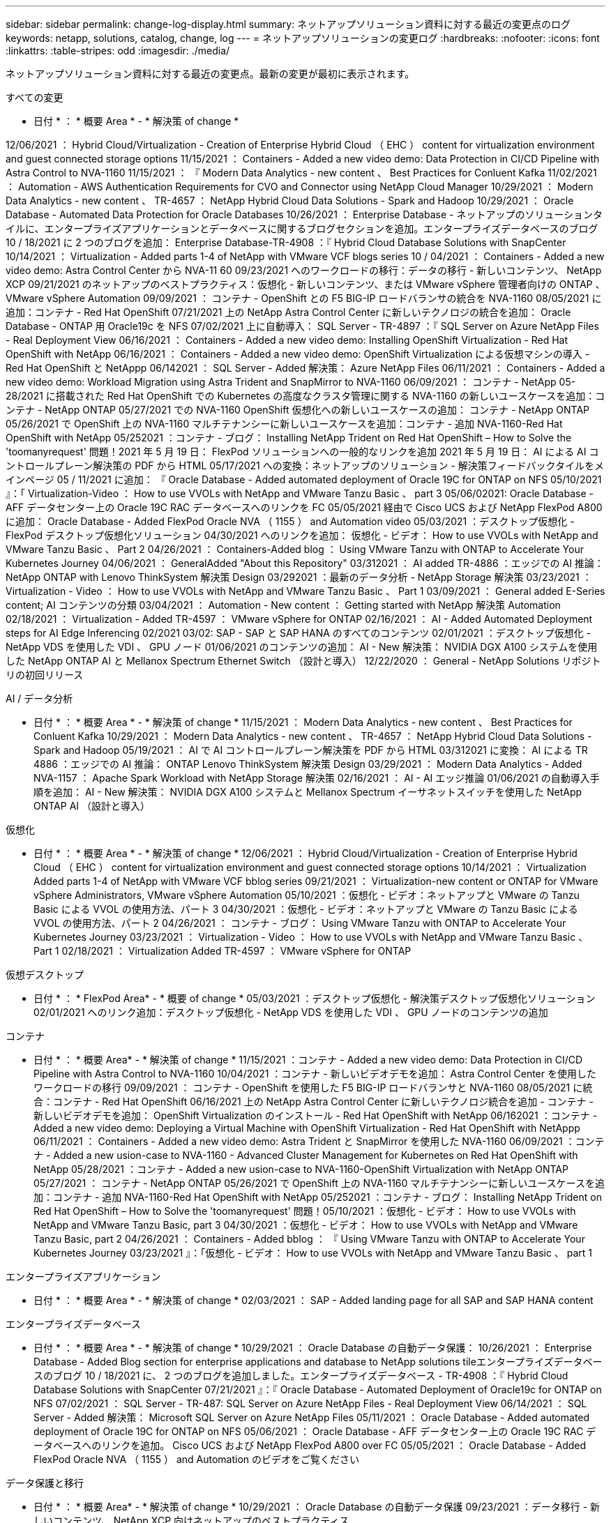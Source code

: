 ---
sidebar: sidebar 
permalink: change-log-display.html 
summary: ネットアップソリューション資料に対する最近の変更点のログ 
keywords: netapp, solutions, catalog, change, log 
---
= ネットアップソリューションの変更ログ
:hardbreaks:
:nofooter: 
:icons: font
:linkattrs: 
:table-stripes: odd
:imagesdir: ./media/


[role="lead"]
ネットアップソリューション資料に対する最近の変更点。最新の変更が最初に表示されます。

[role="tabbed-block"]
====
.すべての変更
--
* 日付 * ： * 概要 Area * - * 解決策 of change *

12/06/2021 ： Hybrid Cloud/Virtualization - Creation of Enterprise Hybrid Cloud （ EHC ） content for virtualization environment and guest connected storage options 11/15/2021 ： Containers - Added a new video demo: Data Protection in CI/CD Pipeline with Astra Control to NVA-1160 11/15/2021 ： 『 Modern Data Analytics - new content 、 Best Practices for Conluent Kafka 11/02/2021 ： Automation - AWS Authentication Requirements for CVO and Connector using NetApp Cloud Manager 10/29/2021 ： Modern Data Analytics - new content 、 TR-4657 ： NetApp Hybrid Cloud Data Solutions - Spark and Hadoop 10/29/2021 ： Oracle Database - Automated Data Protection for Oracle Databases 10/26/2021 ： Enterprise Database - ネットアップのソリューションタイルに、エンタープライズアプリケーションとデータベースに関するブログセクションを追加。エンタープライズデータベースのブログ 10 / 18/2021 に 2 つのブログを追加： Enterprise Database-TR-4908 ：『 Hybrid Cloud Database Solutions with SnapCenter 10/14/2021 ： Virtualization - Added parts 1-4 of NetApp with VMware VCF blogs series 10 / 04/2021 ： Containers - Added a new video demo: Astra Control Center から NVA-11 60 09/23/2021 へのワークロードの移行：データの移行 - 新しいコンテンツ、 NetApp XCP 09/21/2021 のネットアップのベストプラクティス：仮想化 - 新しいコンテンツ、または VMware vSphere 管理者向けの ONTAP 、 VMware vSphere Automation 09/09/2021 ： コンテナ - OpenShift との F5 BIG-IP ロードバランサの統合を NVA-1160 08/05/2021 に追加：コンテナ - Red Hat OpenShift 07/21/2021 上の NetApp Astra Control Center に新しいテクノロジの統合を追加： Oracle Database - ONTAP 用 Oracle19c を NFS 07/02/2021 上に自動導入： SQL Server - TR-4897 ：『 SQL Server on Azure NetApp Files - Real Deployment View 06/16/2021 ： Containers - Added a new video demo: Installing OpenShift Virtualization - Red Hat OpenShift with NetApp 06/16/2021 ： Containers - Added a new video demo: OpenShift Virtualization による仮想マシンの導入 - Red Hat OpenShift と NetAppp 06/142021 ： SQL Server - Added 解決策： Azure NetApp Files 06/11/2021 ： Containers - Added a new video demo: Workload Migration using Astra Trident and SnapMirror to NVA-1160 06/09/2021 ： コンテナ - NetApp 05-28/2021 に搭載された Red Hat OpenShift での Kubernetes の高度なクラスタ管理に関する NVA-1160 の新しいユースケースを追加：コンテナ - NetApp ONTAP 05/27/2021 での NVA-1160 OpenShift 仮想化への新しいユースケースの追加： コンテナ - NetApp ONTAP 05/26/2021 で OpenShift 上の NVA-1160 マルチテナンシーに新しいユースケースを追加：コンテナ - 追加 NVA-1160-Red Hat OpenShift with NetApp 05/252021 ：コンテナ - ブログ： Installing NetApp Trident on Red Hat OpenShift – How to Solve the 'toomanyrequest' 問題！2021 年 5 月 19 日： FlexPod ソリューションへの一般的なリンクを追加 2021 年 5 月 19 日： AI による AI コントロールプレーン解決策の PDF から HTML 05/17/2021 への変換：ネットアップのソリューション - 解決策フィードバックタイルをメインページ 05 / 11/2021 に追加： 『 Oracle Database - Added automated deployment of Oracle 19C for ONTAP on NFS 05/10/2021 』：「 Virtualization-Video ： How to use VVOLs with NetApp and VMware Tanzu Basic 、 part 3 05/06/02021: Oracle Database - AFF データセンター上の Oracle 19C RAC データベースへのリンクを FC 05/05/2021 経由で Cisco UCS および NetApp FlexPod A800 に追加： Oracle Database - Added FlexPod Oracle NVA （ 1155 ） and Automation video 05/03/2021 ：デスクトップ仮想化 - FlexPod デスクトップ仮想化ソリューション 04/30/2021 へのリンクを追加： 仮想化 - ビデオ： How to use VVOLs with NetApp and VMware Tanzu Basic 、 Part 2 04/26/2021 ： Containers-Added blog ： Using VMware Tanzu with ONTAP to Accelerate Your Kubernetes Journey 04/06/2021 ： GeneralAdded "About this Repository" 03/312021 ： AI added TR-4886 ：エッジでの AI 推論： NetApp ONTAP with Lenovo ThinkSystem 解決策 Design 03/292021 ：最新のデータ分析 - NetApp Storage 解決策 03/23/2021 ： Virtualization - Video ： How to use VVOLs with NetApp and VMware Tanzu Basic 、 Part 1 03/09/2021 ： General added E-Series content; AI コンテンツの分類 03/04/2021 ： Automation - New content ： Getting started with NetApp 解決策 Automation 02/18/2021 ： Virtualization - Added TR-4597 ： VMware vSphere for ONTAP 02/16/2021 ： AI - Added Automated Deployment steps for AI Edge Inferencing 02/2021 03/02: SAP - SAP と SAP HANA のすべてのコンテンツ 02/01/2021 ：デスクトップ仮想化 - NetApp VDS を使用した VDI 、 GPU ノード 01/06/2021 のコンテンツの追加： AI - New 解決策： NVIDIA DGX A100 システムを使用した NetApp ONTAP AI と Mellanox Spectrum Ethernet Switch （設計と導入） 12/22/2020 ： General - NetApp Solutions リポジトリの初回リリース

--
.AI / データ分析
--
* 日付 * ： * 概要 Area * - * 解決策 of change * 11/15/2021 ： Modern Data Analytics - new content 、 Best Practices for Conluent Kafka 10/29/2021 ： Modern Data Analytics - new content 、 TR-4657 ： NetApp Hybrid Cloud Data Solutions - Spark and Hadoop 05/19/2021 ： AI で AI コントロールプレーン解決策を PDF から HTML 03/312021 に変換： AI による TR 4886 ：エッジでの AI 推論： ONTAP Lenovo ThinkSystem 解決策 Design 03/29/2021 ： Modern Data Analytics - Added NVA-1157 ： Apache Spark Workload with NetApp Storage 解決策 02/16/2021 ： AI - AI エッジ推論 01/06/2021 の自動導入手順を追加： AI - New 解決策： NVIDIA DGX A100 システムと Mellanox Spectrum イーサネットスイッチを使用した NetApp ONTAP AI （設計と導入）

--
.仮想化
--
* 日付 * ： * 概要 Area * - * 解決策 of change * 12/06/2021 ： Hybrid Cloud/Virtualization - Creation of Enterprise Hybrid Cloud （ EHC ） content for virtualization environment and guest connected storage options 10/14/2021 ： Virtualization Added parts 1-4 of NetApp with VMware VCF bblog series 09/21/2021 ： Virtualization-new content or ONTAP for VMware vSphere Administrators, VMware vSphere Automation 05/10/2021 ：仮想化 - ビデオ：ネットアップと VMware の Tanzu Basic による VVOL の使用方法、パート 3 04/30/2021 ：仮想化 - ビデオ：ネットアップと VMware の Tanzu Basic による VVOL の使用方法、パート 2 04/26/2021 ： コンテナ - ブログ： Using VMware Tanzu with ONTAP to Accelerate Your Kubernetes Journey 03/23/2021 ： Virtualization - Video ： How to use VVOLs with NetApp and VMware Tanzu Basic 、 Part 1 02/18/2021 ： Virtualization Added TR-4597 ： VMware vSphere for ONTAP

--
.仮想デスクトップ
--
* 日付 * ： * FlexPod Area* - * 概要 of change * 05/03/2021 ：デスクトップ仮想化 - 解決策デスクトップ仮想化ソリューション 02/01/2021 へのリンク追加：デスクトップ仮想化 - NetApp VDS を使用した VDI 、 GPU ノードのコンテンツの追加

--
.コンテナ
--
* 日付 * ： * 概要 Area* - * 解決策 of change * 11/15/2021 ：コンテナ - Added a new video demo: Data Protection in CI/CD Pipeline with Astra Control to NVA-1160 10/04/2021 ：コンテナ - 新しいビデオデモを追加： Astra Control Center を使用したワークロードの移行 09/09/2021 ： コンテナ - OpenShift を使用した F5 BIG-IP ロードバランサと NVA-1160 08/05/2021 に統合：コンテナ - Red Hat OpenShift 06/16/2021 上の NetApp Astra Control Center に新しいテクノロジ統合を追加 - コンテナ - 新しいビデオデモを追加： OpenShift Virtualization のインストール - Red Hat OpenShift with NetApp 06/162021 ：コンテナ - Added a new video demo: Deploying a Virtual Machine with OpenShift Virtualization - Red Hat OpenShift with NetAppp 06/11/2021 ： Containers - Added a new video demo: Astra Trident と SnapMirror を使用した NVA-1160 06/09/2021 ：コンテナ - Added a new usion-case to NVA-1160 - Advanced Cluster Management for Kubernetes on Red Hat OpenShift with NetApp 05/28/2021 ：コンテナ - Added a new usion-case to NVA-1160-OpenShift Virtualization with NetApp ONTAP 05/27/2021 ： コンテナ - NetApp ONTAP 05/26/2021 で OpenShift 上の NVA-1160 マルチテナンシーに新しいユースケースを追加：コンテナ - 追加 NVA-1160-Red Hat OpenShift with NetApp 05/252021 ：コンテナ - ブログ： Installing NetApp Trident on Red Hat OpenShift – How to Solve the 'toomanyrequest' 問題！05/10/2021 ：仮想化 - ビデオ： How to use VVOLs with NetApp and VMware Tanzu Basic, part 3 04/30/2021 ：仮想化 - ビデオ： How to use VVOLs with NetApp and VMware Tanzu Basic, part 2 04/26/2021 ： Containers - Added bblog ： 『 Using VMware Tanzu with ONTAP to Accelerate Your Kubernetes Journey 03/23/2021 』：「仮想化 - ビデオ： How to use VVOLs with NetApp and VMware Tanzu Basic 、 part 1

--
.エンタープライズアプリケーション
--
* 日付 * ： * 概要 Area * - * 解決策 of change * 02/03/2021 ： SAP - Added landing page for all SAP and SAP HANA content

--
.エンタープライズデータベース
--
* 日付 * ： * 概要 Area * - * 解決策 of change * 10/29/2021 ： Oracle Database の自動データ保護： 10/26/2021 ： Enterprise Database - Added Blog section for enterprise applications and database to NetApp solutions tileエンタープライズデータベースのブログ 10 / 18/2021 に、 2 つのブログを追加しました。エンタープライズデータベース - TR-4908 ：『 Hybrid Cloud Database Solutions with SnapCenter 07/21/2021 』：『 Oracle Database - Automated Deployment of Oracle19c for ONTAP on NFS 07/02/2021 ： SQL Server - TR-487: SQL Server on Azure NetApp Files - Real Deployment View 06/14/2021 ： SQL Server - Added 解決策： Microsoft SQL Server on Azure NetApp Files 05/11/2021 ： Oracle Database - Added automated deployment of Oracle 19C for ONTAP on NFS 05/06/2021 ： Oracle Database - AFF データセンター上の Oracle 19C RAC データベースへのリンクを追加。 Cisco UCS および NetApp FlexPod A800 over FC 05/05/2021 ： Oracle Database - Added FlexPod Oracle NVA （ 1155 ） and Automation のビデオをご覧ください

--
.データ保護と移行
--
* 日付 * ： * 概要 Area* - * 解決策 of change * 10/29/2021 ： Oracle Database の自動データ保護 09/23/2021 ：データ移行 - 新しいコンテンツ、 NetApp XCP 向けネットアップのベストプラクティス

--
.解決策の自動化
--
* 日付 * ： * ONTAP Area* - * 概要 of change * 11/022021 ： NetApp Cloud Manager 10/29/2021 を使用した CVO とコネクタの自動化 - AWS 認証の要件： Oracle Database - Oracle Database の自動化されたデータ保護 07/21/2021 ： Oracle Database - 解決策 for 05/11/2021 の自動導入： Oracle Database - ONTAP 19C for 解決策の自動導入を NFS 03/04/2021 ： Automation - New content: Getting started with NetApp automation

--
====